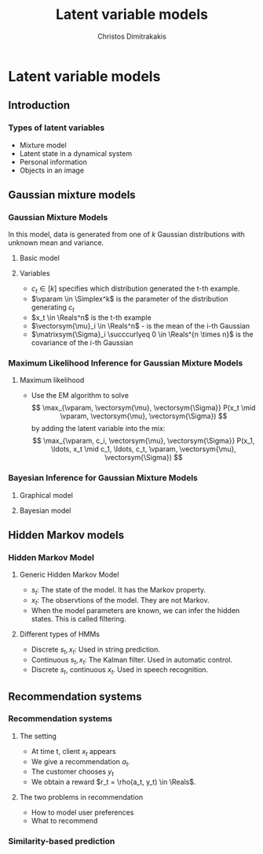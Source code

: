 #+TITLE: Latent variable models
#+AUTHOR: Christos Dimitrakakis
#+EMAIL:christos.dimitrakakis@unine.ch
#+LaTeX_HEADER: \usepackage{tikz}
#+LaTeX_HEADER: \usepackage{amsmath}
#+LaTeX_HEADER: \usepackage{amssymb}
#+LaTeX_HEADER: \usepackage{isomath}
#+LaTeX_HEADER: \newcommand \E {\mathop{\mbox{\ensuremath{\mathbb{E}}}}\nolimits}
#+LaTeX_HEADER: \newcommand \Var {\mathop{\mbox{\ensuremath{\mathbb{V}}}}\nolimits}
#+LaTeX_HEADER: \newcommand \Bias {\mathop{\mbox{\ensuremath{\mathbb{B}}}}\nolimits}
#+LaTeX_HEADER: \newcommand\ind[1]{\mathop{\mbox{\ensuremath{\mathbb{I}}}}\left\{#1\right\}}
#+LaTeX_HEADER: \renewcommand \Pr {\mathop{\mbox{\ensuremath{\mathbb{P}}}}\nolimits}
#+LaTeX_HEADER: \DeclareMathOperator*{\argmax}{arg\,max}
#+LaTeX_HEADER: \DeclareMathOperator*{\argmin}{arg\,min}
#+LaTeX_HEADER: \DeclareMathOperator*{\sgn}{sgn}
#+LaTeX_HEADER: \newcommand \defn {\mathrel{\triangleq}}
#+LaTeX_HEADER: \newcommand \Reals {\mathbb{R}}
#+LaTeX_HEADER: \newcommand \Param {\Theta}
#+LaTeX_HEADER: \newcommand \param {\theta}
#+LaTeX_HEADER: \newcommand \vparam {\vectorsym{\theta}}
#+LaTeX_HEADER: \newcommand \mparam {\matrixsym{\Theta}}
#+LaTeX_HEADER: \newcommand \bW {\matrixsym{W}}
#+LaTeX_HEADER: \newcommand \bw {\vectorsym{w}}
#+LaTeX_HEADER: \newcommand \bx {\vectorsym{x}}
#+LaTeX_HEADER: \newcommand \wi {\vectorsym{w}_i}
#+LaTeX_HEADER: \newcommand \wij {w_{i,j}}
#+LaTeX_HEADER: \newcommand \bA {\matrixsym{A}}
#+LaTeX_HEADER: \newcommand \ai {\vectorsym{a}_i}
#+LaTeX_HEADER: \newcommand \aij {a_{i,j}}
#+LaTeX_HEADER: \newcommand \bel {\beta}
#+LaTeX_HEADER: \newcommand \Ber {\textrm{Bernoulli}}
#+LaTeX_HEADER: \newcommand \Beta {\textrm{Beta}}
#+LaTeX_HEADER: \newcommand \Normal {\textrm{Normal}}
#+LaTeX_HEADER: \newcommand \Mult {\textrm{Mult}}
#+LaTeX_HEADER: \newcommand \Wish {\textrm{Wish}}
#+LaTeX_HEADER: \newcommand \Dir {\textrm{Dir}}
#+LaTeX_HEADER: \newcommand \Simplex {\mathbb{\Delta}}
#+LaTeX_HEADER: \usepackage[bbgreekl]{mathbbol}
#+LaTeX_HEADER: \tikzstyle{utility}=[diamond,draw=black,draw=blue!50,fill=blue!10,inner sep=0mm, minimum size=8mm]
#+LaTeX_HEADER: \tikzstyle{select}=[rectangle,draw=black,draw=blue!50,fill=blue!10,inner sep=0mm, minimum size=6mm]
#+LaTeX_HEADER: \tikzstyle{hidden}=[dashed,draw=black,fill=red!10]
#+LaTeX_HEADER: \tikzstyle{RV}=[circle,draw=black,draw=blue!50,fill=blue!10,inner sep=0mm, minimum size=6mm]
#+LaTeX_CLASS_OPTIONS: [smaller]
#+COLUMNS: %40ITEM %10BEAMER_env(Env) %9BEAMER_envargs(Env Args) %4BEAMER_col(Col) %10BEAMER_extra(Extra)
#+TAGS: activity advanced definition exercise homework project example theory code
#+OPTIONS:   H:3

* Latent variable models
** Introduction
*** Types of latent variables
- Mixture model
- Latent state in a dynamical system
- Personal information
- Objects in an image  
** Gaussian mixture models
*** Gaussian Mixture Models

In this model, data is generated from one of $k$ Gaussian
distributions with unknown mean and variance.

\begin{tikzpicture}
\node[RV] at (0,1) (x) {$x_t$};
\node[RV] at (1,1) (x2) {$x_{t+1}$};
\node[RV,hidden] at (0,0) (cat) {$\vparam$};
\node[RV,hidden] at (1,0) (mean) {$\vectorsym{\mu}$};
\node[RV,hidden] at (2,0) (var) {$\vectorsym{\Sigma}$};
\draw[->] (cat) to (x);
\draw[->] (mean) to (x);
\draw[->] (var) to (x);
\draw[->] (cat) to (x2);
\draw[->] (mean) to (x2);
\draw[->] (var) to (x2);
\end{tikzpicture}

**** Basic model
\begin{align}
c_t \mid \vparam &\sim \Mult(\vparam),\\
\bx_t \mid \vectorsym{\mu}_i, \matrixsym{\Sigma}_i, c_t = i & \sim \Normal(\vectorsym{\mu}_i, \matrixsym{\Sigma}_i).
\end{align}

**** Variables
- $c_t \in [k]$ specifies which distribution generated the t-th example.
- $\vparam \in \Simplex^k$ is the parameter of the distribution generating $c_t$
- $x_t \in \Reals^n$ is the t-th example
- $\vectorsym{\mu}_i \in \Reals^n$ - is the mean of the i-th Gaussian
- $\matrixsym{\Sigma}_i \succcurlyeq 0 \in \Reals^{n \times n}$ is the covariance of the i-th Gaussian
*** Maximum Likelihood Inference for Gaussian Mixture Models
**** Maximum likelihood
- Use the EM algorithm to solve
  \[
  \max_{\vparam, \vectorsym{\mu}, \vectorsym{\Sigma}} P(x_t \mid \vparam, \vectorsym{\mu}, \vectorsym{\Sigma})
  \]
  by adding the latent variable into the mix:
  \[
  \max_{\vparam, c_i, \vectorsym{\mu}, \vectorsym{\Sigma}} P(x_1, \ldots, x_t \mid c_1, \ldots, c_t, \vparam, \vectorsym{\mu}, \vectorsym{\Sigma})
  \]
*** Bayesian Inference for Gaussian Mixture Models
**** Graphical model
\begin{tikzpicture}
\node[RV] at (0,1) (x) {$x_t$};
\node[RV] at (1,1) (x2) {$x_{t+1}$};
\node[RV,hidden] at (0,0) (cat) {$\vparam$};
\node[RV,hidden] at (1,0) (mean) {$\vectorsym{\mu}$};
\node[RV,hidden] at (2,0) (var) {$\vectorsym{\Sigma}$};
\draw[->] (cat) to (x);
\draw[->] (mean) to (x);
\draw[->] (var) to (x);
\draw[->] (cat) to (x2);
\draw[->] (mean) to (x2);
\draw[->] (var) to (x2);
\node[RV] at (0,-1) (aprior) {$\vectorsym{\alpha}$};
\node[RV] at (1,-1) (gprior) {$\vectorsym{v}$};
\node[RV] at (2,-1) (sprior) {$\vectorsym{W}$};
\draw[->] (aprior) to (cat);
\draw[->] (gprior) to (mean);
\draw[->] (sprior) to (var);
\end{tikzpicture}
**** Bayesian model
\begin{align}
\vectorsym{\mu_i} \mid \vectorsym{v} &\sim \Normal(\vectorsym{v}, \vectorsym{I}),\\
\vectorsym{\Sigma_i} \mid \vectorsym{W} &\sim \Wish(\vectorsym{W})\\
\vparam \mid \vectorsym{\alpha} &\sim \Dir(\vectorsym{\alpha}),\\
c_t \mid \vparam &\sim \Mult(\vparam),\\
\bx_t \mid \vectorsym{\mu}, \matrixsym{\Sigma}, c_t = i & \sim \Normal(\vectorsym{\mu}_i, \matrixsym{\Sigma}_i).
\end{align}

** Hidden Markov models
*** Hidden Markov Model
**** Generic Hidden Markov Model
\begin{tikzpicture}
\node[RV] at (-1,1) (x0) {$x_{t-1}$};
\node[RV] at (0,1) (x1) {$x_t$};
\node[RV] at (1,1) (x2) {$x_{t+1}$};
\node[RV,hidden] at (-1,0) (s0) {$s_{t-1}$};
\node[RV,hidden] at (0,0) (s1) {$s_t$};
\node[RV,hidden] at (1,0) (s2) {$s_{t+1}$};
\draw[->] (s0) to (x0);
\draw[->] (s1) to (x1);
\draw[->] (s2) to (x2);
\draw[->] (s0) to (s1);
\draw[->] (s1) to (s2);
\end{tikzpicture}
- $s_t$: The state of the model. It has the \alert{Markov} property.
- $x_t$: The observtions of the model. They are \alert{not} Markov.
- When the model parameters are known, we can infer the hidden states. This is called \alert{filtering}.
**** Different types of HMMs
- Discrete $s_t, x_t$: Used in string prediction.
- Continuous $s_t, x_t$: The Kalman filter. Used in automatic control.
- Discrete $s_t$, continuous $x_t$. Used in speech recognition.
  

** Recommendation systems
*** Recommendation systems
**** The setting
- At time t, client $x_t$ appears
- We give a recommendation $a_t$.
- The customer chooses $y_t$
- We obtain a reward $r_t = \rho(a_t, y_t) \in \Reals$.
**** The two problems in recommendation
- How to model user preferences
- What to recommend

*** Similarity-based prediction


  


